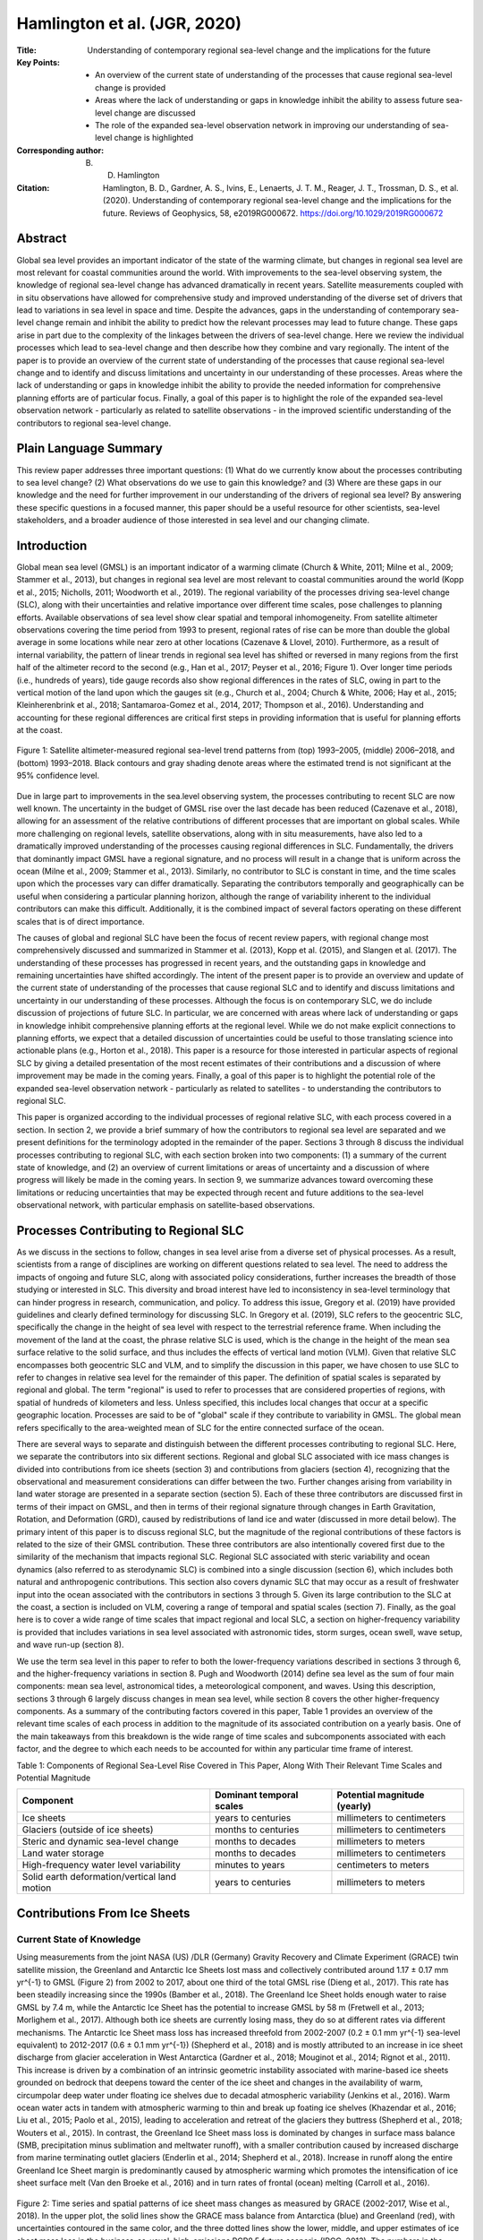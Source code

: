 =============================
Hamlington et al. (JGR, 2020)
=============================

:Title: Understanding of contemporary regional sea-level change and the implications for the future
:Key Points:
    - An overview of the current state of understanding of the processes that cause regional sea-level change is provided
    - Areas where the lack of understanding or gaps in knowledge inhibit the ability to assess future sea-level change are discussed
    - The role of the expanded sea-level observation network in improving our understanding of sea-level change is highlighted

:Corresponding author: B. D. Hamlington

:Citation: Hamlington, B. D., Gardner, A. S., Ivins, E., Lenaerts, J. T. M., Reager, J. T., Trossman, D. S., et al. (2020). Understanding of contemporary regional sea-level change and the implications for the future. Reviews of Geophysics, 58, e2019RG000672. https://doi.org/10.1029/2019RG000672

Abstract
--------

Global sea level provides an important indicator of the state of the warming climate, but changes in regional sea level are most relevant for coastal communities around the world. With improvements to the sea-level observing system, the knowledge of regional sea-level change has advanced dramatically in recent years. Satellite measurements coupled with in situ observations have allowed for comprehensive study and improved understanding of the diverse set of drivers that lead to variations in sea level in space and time. Despite the advances, gaps in the understanding of contemporary sea-level change remain and inhibit the ability to predict how the relevant processes may lead to future change. These gaps arise in part due to the complexity of the linkages between the drivers of sea-level change. Here we review the individual processes which lead to sea-level change and then describe how they combine and vary regionally. The intent of the paper is to provide an overview of the current state of understanding of the processes that cause regional sea-level change and to identify and discuss limitations and uncertainty in our understanding of these processes. Areas where the lack of understanding or gaps in knowledge inhibit the ability to provide the needed information for comprehensive planning efforts are of particular focus. Finally, a goal of this paper is to highlight the role of the expanded sea-level observation network - particularly as related to satellite observations - in the improved scientific understanding of the contributors to regional sea-level change.

Plain Language Summary
----------------------

This review paper addresses three important questions: (1) What do we currently know about the processes contributing to sea level change? (2) What observations do we use to gain this knowledge? and (3) Where are these gaps in our knowledge and the need for further improvement in our understanding of the drivers of regional sea level? By answering these specific questions in a focused manner, this paper should be a useful resource for other scientists, sea-level stakeholders, and a broader audience of those interested in sea level and our changing climate.

Introduction
------------

Global mean sea level (GMSL) is an important indicator of a warming climate (Church & White, 2011; Milne et al., 2009; Stammer et al., 2013), but changes in regional sea level are most relevant to coastal communities around the world (Kopp et al., 2015; Nicholls, 2011; Woodworth et al., 2019). The regional variability of the processes driving sea-level change (SLC), along with their uncertainties and relative importance over different time scales, pose challenges to planning efforts. Available observations of sea level show clear spatial and temporal inhomogeneity. From satellite altimeter observations covering the time period from 1993 to present, regional rates of rise can be more than double the global average in some locations while near zero at other locations (Cazenave & Llovel, 2010). Furthermore, as a result of internal variability, the pattern of linear trends in regional sea level has shifted or reversed in many regions from the first half of the altimeter record to the second (e.g., Han et al., 2017; Peyser et al., 2016; Figure 1). Over longer time periods (i.e., hundreds of years), tide gauge records also show regional differences in the rates of SLC, owing in part to the vertical motion of the land upon which the gauges sit (e.g., Church et al., 2004; Church & White, 2006; Hay et al., 2015; Kleinherenbrink et al., 2018; Santamaroa-Gomez et al., 2014, 2017; Thompson et al., 2016). Understanding and accounting for these regional differences are critical first steps in providing information that is useful for planning efforts at the coast.

.. figure:: figures/hamlington20jgr/fig01.jpg
   :align: center
   :width: 50%

   Figure 1: Satellite altimeter-measured regional sea-level trend patterns from (top) 1993–2005, (middle) 2006–2018, and (bottom) 1993–2018. Black contours and gray shading denote areas where the estimated trend is not significant at the 95% confidence level.

Due in large part to improvements in the sea.level observing system, the processes contributing to recent SLC are now well known. The uncertainty in the budget of GMSL rise over the last decade has been reduced (Cazenave et al., 2018), allowing for an assessment of the relative contributions of different processes that are important on global scales. While more challenging on regional levels, satellite observations, along with in situ measurements, have also led to a dramatically improved understanding of the processes causing regional differences in SLC. Fundamentally, the drivers that dominantly impact GMSL have a regional signature, and no process will result in a change that is uniform across the ocean (Milne et al., 2009; Stammer et al., 2013). Similarly, no contributor to SLC is constant in time, and the time scales upon which the processes vary can differ dramatically. Separating the contributors temporally and geographically can be useful when considering a particular planning horizon, although the range of variability inherent to the individual contributors can make this difficult. Additionally, it is the combined impact of several factors operating on these different scales that is of direct importance.

The causes of global and regional SLC have been the focus of recent review papers, with regional change most comprehensively discussed and summarized in Stammer et al. (2013), Kopp et al. (2015), and Slangen et al. (2017). The understanding of these processes has progressed in recent years, and the outstanding gaps in knowledge and remaining uncertainties have shifted accordingly. The intent of the present paper is to provide an overview and update of the current state of understanding of the processes that cause regional SLC and to identify and discuss limitations and uncertainty in our understanding of these processes. Although the focus is on contemporary SLC, we do include discussion of projections of future SLC. In particular, we are concerned with areas where lack of understanding or gaps in knowledge inhibit comprehensive planning efforts at the regional level. While we do not make explicit connections to planning efforts, we expect that a detailed discussion of uncertainties could be useful to those translating science into actionable plans (e.g., Horton et al., 2018). This paper is a resource for those interested in particular aspects of regional SLC by giving a detailed presentation of the most recent estimates of their contributions and a discussion of where improvement may be made in the coming years. Finally, a goal of this paper is to highlight the potential role of the expanded sea-level observation network - particularly as related to satellites - to understanding the contributors to regional SLC.

This paper is organized according to the individual processes of regional relative SLC, with each process covered in a section. In section 2, we provide a brief summary of how the contributors to regional sea level are separated and we present definitions for the terminology adopted in the remainder of the paper. Sections 3 through 8 discuss the individual processes contributing to regional SLC, with each section broken into two components: (1) a summary of the current state of knowledge, and (2) an overview of current limitations or areas of uncertainty and a discussion of where progress will likely be made in the coming years. In section 9, we summarize advances toward overcoming these limitations or reducing uncertainties that may be expected through recent and future additions to the sea-level observational network, with particular emphasis on satellite-based observations.

Processes Contributing to Regional SLC
--------------------------------------

As we discuss in the sections to follow, changes in sea level arise from a diverse set of physical processes. As a result, scientists from a range of disciplines are working on different questions related to sea level. The need to address the impacts of ongoing and future SLC, along with associated policy considerations, further increases the breadth of those studying or interested in SLC. This diversity and broad interest have led to inconsistency in sea-level terminology that can hinder progress in research, communication, and policy. To address this issue, Gregory et al. (2019) have provided guidelines and clearly defined terminology for discussing SLC. In Gregory et al. (2019), SLC refers to the geocentric SLC, specifically  the change in the height of sea level with respect to the terrestrial reference frame. When including the movement of the land at the coast, the phrase relative SLC is used, which is the change in the height of the mean sea surface relative to the solid surface, and thus includes the effects of vertical land motion (VLM). Given that relative SLC encompasses both geocentric SLC and VLM, and to simplify the discussion in this paper, we have chosen to use SLC to refer to changes in relative sea level for the remainder of this paper. The definition of spatial scales is separated by regional and global. The term "regional" is used to refer to processes that are considered properties of regions, with spatial of hundreds of kilometers and less. Unless specified, this includes local changes that occur at a specific geographic location. Processes are said to be of "global" scale if they contribute to variability in GMSL. The global mean refers specifically to the area-weighted mean of SLC for the entire connected surface of the ocean.

There are several ways to separate and distinguish between the different processes contributing to regional SLC. Here, we separate the contributors into six different sections. Regional and global SLC associated with ice mass changes is divided into contributions from ice sheets (section 3) and contributions from glaciers (section 4), recognizing that the observational and measurement considerations can differ between the two. Further changes arising from variability in land water storage are presented in a separate section (section 5). Each of these three contributors are discussed first in terms of their impact on GMSL, and then in terms of their regional signature through changes in Earth Gravitation, Rotation, and Deformation (GRD), caused by redistributions of land ice and water (discussed in more detail below). The primary intent of this paper is to discuss regional SLC, but the magnitude of the regional contributions of these factors is related to the size of their GMSL contribution. These three contributors are also intentionally covered first due to the similarity of the mechanism that impacts regional SLC. Regional SLC associated with steric variability and ocean dynamics (also referred to as sterodynamic SLC) is combined into a single discussion (section 6), which includes both natural and anthropogenic contributions. This section also covers dynamic SLC that may occur as a result of freshwater input into the ocean associated with the contributors in sections 3 through 5. Given its large contribution to the SLC at the coast, a section is included on VLM, covering a range of temporal and spatial scales (section 7). Finally, as the goal here is to cover a wide range of time scales that impact regional and local SLC, a section on higher-frequency variability is provided that includes variations in sea level associated with astronomic tides, storm surges, ocean swell, wave setup, and wave run-up (section 8).

We use the term sea level in this paper to refer to both the lower-frequency variations described in sections 3 through 6, and the higher-frequency variations in section 8. Pugh and Woodworth (2014) define sea level as the sum of four main components: mean sea level, astronomical tides, a meteorological component, and waves. Using this description, sections 3 through 6 largely discuss changes in mean sea level, while section 8 covers the other higher-frequency components. As a summary of the contributing factors covered in this paper, Table 1 provides an overview of the relevant time scales of each process in addition to the magnitude of its associated contribution on a yearly basis. One of the main takeaways from this breakdown is the wide range of time scales and subcomponents associated with each factor, and the degree to which each needs to be accounted for within any particular time frame of interest.


Table 1: Components of Regional Sea-Level Rise Covered in This Paper, Along With Their Relevant Time Scales and Potential Magnitude

+--------------------------------------+----------------------+-------------------------+
| Component                            | Dominant temporal    | Potential magnitude     |
|                                      | scales               | (yearly)                |
+======================================+======================+=========================+
| Ice sheets                           | years to centuries   | millimeters to          |
|                                      |                      | centimeters             |
+--------------------------------------+----------------------+-------------------------+
| Glaciers (outside of ice sheets)     | months to centuries  | millimeters to          |
|                                      |                      | centimeters             |
+--------------------------------------+----------------------+-------------------------+
| Steric and dynamic sea-level change  | months to decades    | millimeters to          |
|                                      |                      | meters                  |
+--------------------------------------+----------------------+-------------------------+
| Land water storage                   | months to decades    | millimeters to          |
|                                      |                      | centimeters             |
+--------------------------------------+----------------------+-------------------------+
| High-frequency water level           | minutes to years     | centimeters to          |
| variability                          |                      | meters                  |
+--------------------------------------+----------------------+-------------------------+
| Solid earth deformation/vertical     | years to centuries   | millimeters to          |
| land motion                          |                      | meters                  |
+--------------------------------------+----------------------+-------------------------+

Contributions From Ice Sheets
-----------------------------

Current State of Knowledge
~~~~~~~~~~~~~~~~~~~~~~~~~~

Using measurements from the joint NASA (US) /DLR (Germany) Gravity Recovery and Climate Experiment (GRACE) twin satellite mission, the Greenland and Antarctic Ice Sheets lost mass and collectively contributed around 1.17 ± 0.17 mm yr^{-1} to GMSL (Figure 2) from 2002 to 2017, about one third of the total GMSL rise (Dieng et al., 2017). This rate has been steadily increasing since the 1990s (Bamber et al., 2018). The Greenland Ice Sheet holds enough water to raise GMSL by 7.4 m, while the Antarctic Ice Sheet has the potential to increase GMSL by 58 m (Fretwell et al., 2013; Morlighem et al., 2017). Although both ice sheets are currently losing mass, they do so at different rates via different mechanisms. The Antarctic Ice Sheet mass loss has increased threefold from 2002-2007 (0.2 ± 0.1 mm yr^{-1} sea-level equivalent) to 2012-2017 (0.6 ± 0.1 mm yr^{-1}) (Shepherd et al., 2018) and is mostly attributed to an increase in ice sheet discharge from glacier acceleration in West Antarctica (Gardner et al., 2018; Mouginot et al., 2014; Rignot et al., 2011). This increase is driven by a combination of an intrinsic geometric instability associated with marine-based ice sheets grounded on bedrock that deepens toward the center of the ice sheet and changes in the availability of warm, circumpolar deep water under floating ice shelves due to decadal atmospheric variability (Jenkins et al., 2016). Warm ocean water acts in tandem with atmospheric warming to thin and break up foating ice shelves (Khazendar et al., 2016; Liu et al., 2015; Paolo et al., 2015), leading to acceleration and retreat of the glaciers they buttress (Shepherd et al., 2018; Wouters et al., 2015). In contrast, the Greenland Ice Sheet mass loss is dominated by changes in surface mass balance (SMB, precipitation minus sublimation and meltwater runoff), with a smaller contribution caused by increased discharge from marine terminating outlet glaciers (Enderlin et al., 2014; Shepherd et al., 2018). Increase in runoff along the entire Greenland Ice Sheet margin is predominantly caused by atmospheric warming which promotes the intensification of ice sheet surface melt (Van den Broeke et al., 2016) and in turn rates of frontal (ocean) melting (Carroll et al., 2016).

.. figure:: figures/hamlington20jgr/fig02.jpg
   :align: center
   :width: 50%

   Figure 2: Time series and spatial patterns of ice sheet mass changes as measured by GRACE (2002-2017, Wise et al., 2018). In the upper plot, the solid lines show the GRACE mass balance from Antarctica (blue) and Greenland (red), with uncertainties contoured in the same color, and the three dotted lines show the lower, middle, and upper estimates of ice sheet mass loss in the business-as-usual, high-emissions RCP8.5 future scenario (IPCC, 2013). The numbers in the upper plot give the best linear Þt for each ice sheet. The lower plots show the linear trend in units of cm water equivalent per year squared over the 2002-2017 period.

Three independent observational methods are used to calculate current ice sheet mass loss rates: gravimetry, altimetry, and the inputÐoutput method (Shepherd et al., 2018). Each method has various strengths and weaknesses, with differing sensitivities to necessary corrections. Mass loss estimates from gravimetry (Velicogna & Wahr, 2006) provide the only direct measure of mass change of the ice sheets, but require a correction due to glacial isostatic adjustment (GIA) processes, which dominates the uncertainty in derived mass-loss rates. GIA uncertainties are largest for Antarctic Ice Sheet, and while estimates vary among studies, a recent study (Caron et al., 2018) estimates Antarctic Ice Sheet GIA uncertainty to be ~40 Gt (Gigaton = 10^{12} kg) per year, which is approximately 30% of the mass trend. Greenland, on the other hand, has a GIA uncertainty of ~13 Gt/yr, which is less than 5% of the Greenland Ice Sheet mass loss trend. Repeated satellite and airborne laser and radar altimetry provide detailed surface height change observations over ice sheets, but conversion from surface height to mass loss requires knowledge of spatial and temporal variability in firn density, a parameter that is poorly constrained due to sparse observations within the ice sheet interior (Pritchard et al., 2009). The input-output method (Gardner et al., 2018; Rignot et al., 2011, 2019; Shirzaei & Bgmann, 2012, 2018) - the only method that gives a longer time series of ice sheet mass balance (Kjeldsen et al., 2015; Rignot et al., 2019; Mouginot et al., 2019) - combines observations of ice flux across the grounding line from satellite remote sensing with modeled SMB estimates. In general, most observational time series are less than 20 years old, making the detection of mass loss acceleration in the presence of large natural variability challenging, especially in ice sheet SMB (Wouters et al., 2013). Radar altimetry from CryoSat-2 (launched in 2010), as well as new gravimetry (GRACE Follow-On, GRACE-FO) and laser altimeter (ICESat-2) missions launched in 2018, will extend the time series and provide continuous monitoring of ice sheet changes in the coming years.

We depend on a suite of numerical models to project future ice sheet changes, and these models also contribute to constraining past and present behavior. These models are traditionally used in a stand-alone framework but are increasingly "coupled" to represent the full spectrum of ice sheet-climate interactions. Atmospheric (surface climate and SMB) and oceanic (e.g., temperature, salinity, circulation, sea ice) forcings to the ice sheet are supplied by a variety of climate models, which are either produced for the full globe (global circulation models and climate reanalysis) or spatially limited to one particular ice sheet and surroundings (regional climate models). While circulation models historically focused on coupled ocean-land-atmosphere processes, modern earth system models also include the carbon cycle through dynamic atmospheric chemistry, as well as forcing of the ocean and atmosphere by the ice sheets. Regional climate models have become a preferred tool in representing ice sheet surface climate and SMB because they incorporate surface energy and snow hydrology processes and have the spatial resolutions (~5 km) necessary to accurately model the Greenland Ice Sheet and individual Antarctic Ice Sheet basins (Agosta et al., 2019; Lenaerts et al., 2017; Noel et al., 2018; Van Wessem et al., 2018), often with steep topographic slopes around ice sheet margins. However, the accuracy of any regional climate model depends on the quality of the atmospheric forcing at the model domain boundaries, and observations necessary to evaluate climate and SMB over extensive areas of northern Greenland and Antarctica are lacking.

The relation between ice sheets and climate is defined by a two-way connection: While ice sheets respond to atmospheric and oceanic conditions, they also influence the surrounding climate, for example, via the discharge of freshwater into oceans (Bronselaer et al., 2018; Schloesser et al., 2019) and changes in topographic geometries (e.g., Fyke et al., 2018). To this end, the ice sheet modeling community has increasingly focused on simulations that are fully coupled to climate models. The ongoing intercomparison of climate models (Sixth Coupled Model Intercomparison Project; CMIP6) includes several models that couple to dynamical ice sheet models for the first time (Nowicki et al., 2016). The initial development has been associated with atmosphere/ice sheet coupling over the Greenland Ice Sheet (e.g., Lipscomb et al., 2013). Major, ongoing challenges of such models include matching the temporal and spatial scales of the ice sheet model with the global models, providing accurate initial conditions for the ice sheet model, and allowing for the variable extent of the ice-covered surface. Initial improvements have been made in the representation of SMB in earth system models guided by lessons from regional climate models (e.g., Vizcaino et al., 2013). Advances in the coupling of ocean and ice sheet models (e.g., Goldberg et al., 2018) will continue to improve our ability to model the Antarctic Ice Sheet, particularly in West Antarctica, where oceanic forcings are likely to play a pivotal role in future ice sheet mass loss. Recent studies have demonstrated the impact of ice-ocean coupling on such sub-ice-shelf melt rates and grounding line migration (Golledge et al., 2019; Jordan et al., 2017; Seroussi et al., 2017).

The ice-sheet mass loss to the ocean strongly influences regional sea level, as associated changes in Earth's GRD responses dictate the spatial distribution of water across the global ocean (Farrell & Clark, 1976; Milne & Mitrovica, 1998; Mitrovica et al., 2001). These so-called "sea-level fingerprints" are crucial to determining regional SLC (Figures 3a and 3b). In general, mass loss causes a sea level fall in the near field, a reduced sea-level rise at intermediate distances, and a greater-than-global-mean sea-level rise at larger distances. Sea-level fingerprints can be computed for specific portions of ice sheets, enabling accurately quantified sensitivities of basin-scale ice mass loss to local sea-level rise at any coastal cities. The collapse of Petermann Glacier in Greenland, for example, would lead to 38% lower sea-level rise at New York and 20% higher sea-level rise at Tokyo relative to the global mean (Larour et al., 2017; Mitrovica et al., 2018). Estimating the current and projecting future contributions from the two ice sheets - including spatial variability in the contribution across each ice sheet - is thus critical to understanding regional SLC. Updated assessments of the regional impact on coastal cities will continue to be made as our understanding of mass loss from ice sheets advances and projections are improved.


Uncertainties and Future Outlook
~~~~~~~~~~~~~~~~~~~~~~~~~~~~~~~~

While significant progress has been made in recent years as described above, estimating future ice sheet contributions to sea level relies on models, which contain large uncertainties. These uncertainties exist in every stage of modeling ice sheets in future climates, from fundamental understanding of ice sheet physical processes (e.g., DeConto & Pollard, 2016), initialization (Goelzer et al., 2018), parameter, and boundary condition choices (e.g., Larour et al., 2012; Nias et al., 2016; Schlegel et al., 2015), to the quality of atmospheric and ocean forcings, which in turn rely on climate models with all their associated uncertainties (Nowicki & Seroussi, 2018; Robel et al., 2019); all of these uncertainties can limit the quality of model projections. For example, climate model-driven projections reported in the Fifth Assessment Report of the Intergovernmental Panel on Climate Change (IPCC) underestimated mass loss from 2006 to present, especially in the case of the Greenland Ice Sheet, including in the strongest warming (business-as-usual) RCP8.5 scenarios (Figure 2). This example highlights the need for extensive evaluation of present-day model performance, careful selection of model forcing, and, on the longer term, a focus on earth system model development to improve high-latitude atmospheric (e.g., clouds, radiation, precipitation) and oceanic processes, horizontal resolution and/or statistical downscaling (Lenaerts et al., 2019). Multimodel ensembles and intercomparisons (e.g., the Ice Sheet Model Intercomparison Project, ISMIP6; Nowicki et al., 2016) will also provide critical contributions to uncertainty quantifications.

.. figure:: figures/hamlington20jgr/fig03.jpg
   :align: center
   :width: 50%

   Figure 3: Contribution to relative sea.level rise (mm/year) from 2002 to 2015 from (a) Antarctica Ice Sheet mass loss, (b) Greenland Ice Sheet mass loss, (c) terrestrial water storage variability, and (d) glacier mass loss. Adapted from Adhikari and Ivins (2016).

Ice sheet contributions are especially important when planning for future SLC (e.g., Garner & Keller, 2018; Oppenheimer & Alley, 2016; Sriver et al., 2018; Sweet et al., 2017). The research community is increasingly employing probabilistic approaches when making projections of future sea-level contributions from ice sheets (Edwards et al., 2019; Little et al., 2013; Ritz et al., 2015; Schlegel et al., 2018), which are necessary for holistic probabilistic projections of sea-level rise (e.g., Kopp et al., 2014, 2017; Perrette et al., 2013, Slangen et al., 2014). Probabilistic projections, however, are subject to the same limitations as the models or structured expert judgements (e.g., Bamber & Aspinall, 2013; Bamber et al., 2019) used to construct them. There is some utility in turning to past analogs of high sea-level contributions from ice sheets (e.g., the last interglacial or Pliocene) to calibrate ice sheet models and improve probabilistic projections (e.g., Edwards et al., 2019), but these too are impacted by prior model uncertainties, as well as by the uncertainties in paleo-reconstructions. Furthermore, the efficacy of using modern ice sheet trends for constraining future contributions remains an active area of research (Kopp et al., 2017). As these deep uncertainties in ice sheet contributions are elucidated and probabilistic projections continue to improve, they will inform policy decisions that are based on projected probabilities that regional- and global-scale sea levels will exceed critical levels (e.g., Bakker et al., 2017; Buchanan et al., 2016; Rasmussen et al., 2018; Sweet et al., 2017).

As ice sheet models improve in their resolution, initialization procedures, and process implementation, they become increasingly reliant on observations to both force their behavior and validate their performance. Accurate reproduction of ice sheet dynamics, especially near grounding lines, requires high-resolution surface and bed topography (Aschwanden et al., 2016, 2019; Morlighem et al., 2014; Nias et al., 2018), estimates of basal shear stress (Parizek et al., 2013), and sub-ice shelf bathymetry (Schodlok et al., 2012). Geometric constraints on outlet glacier dynamics have improved dramatically in recent years (e.g., Greenbaum et al., 2015; Morlighem et al., 2017; Vaughan et al., 2012), but technological advancements (e.g., radar tomo.graphy; Al-Ibadi et al., 2018) and geophysical methods development (toward observational validation of sub-surface model parameters such as basal shear stress (Brisbourne et al., 2017), temperature (MacGregor et al., 2015; Schroeder et al., 2016), and englacial velocity (Holschuh et al., 2017, 2019; Leysinger Vieli et al., 2007) could drive significant improvement in model projections. Importantly, new aerogeophysical campaigns and satellite missions will be required to collect data optimized for these new techniques, as well as to fill gaps in existing subsurface observations. Ice sheet model development should focus on including geophysical observations directly, and extending the data assimilation capabilities from the inclusion of snapshot surface observations to the inclusion of time series data (Goldberg & Heimbach, 2013; Larour et al., 2014) to take full advantage of the abundance of remote sensing observations now available.


Contributions From Glaciers
---------------------------

Current State of Knowledge
~~~~~~~~~~~~~~~~~~~~~~~~~~

[...]

.. figure:: figures/hamlington20jgr/fig04.jpg
   :align: center
   :width: 50%

   Figure 4: Time series of cumulative mass anomalies from GRACE for all primary glacier regions of the Randolph Glacier Inventory, except the Greenland and Antarctic periphery, covering the time period from 2002 to 2017. From Wouters et al. (2019).
   
   
[...]

Uncertainties and Future Outlook
~~~~~~~~~~~~~~~~~~~~~~~~~~~~~~~~

[...]

Contributions From Changes in Land Water Storage
------------------------------------------------

Current State of Knowledge
~~~~~~~~~~~~~~~~~~~~~~~~~~

[...]

Uncertainties and Future Outlook
~~~~~~~~~~~~~~~~~~~~~~~~~~~~~~~~

[...]

Steric Sea-Level and Ocean Dynamics
-----------------------------------

Current State of Knowledge
~~~~~~~~~~~~~~~~~~~~~~~~~~

[...]

Uncertainties and Future Outlook
~~~~~~~~~~~~~~~~~~~~~~~~~~~~~~~~

[...]

VLM/Solid Earth Deformation
---------------------------

Current State of Knowledge
~~~~~~~~~~~~~~~~~~~~~~~~~~

[...]

Uncertainties and Future Outlook
~~~~~~~~~~~~~~~~~~~~~~~~~~~~~~~~

[...]


Contributions From High-Frequency Water Level Variability
---------------------------------------------------------

Current State of Knowledge
~~~~~~~~~~~~~~~~~~~~~~~~~~

[...]

Uncertainties and Future Outlook
~~~~~~~~~~~~~~~~~~~~~~~~~~~~~~~~

[...]

Near-Term Outlook of Regional Relative Sea-Level Understanding
--------------------------------------------------------------

[...]

Summary
-------

Changes in GMSL provide an integrative measure of the state of the climate system, encompassing both the ocean and cryosphere and may be viewed as an important indicator of what is currently happening to the climate in the present and what may happen in the future. While an increase in GMSL portends an increase in sea level of some magnitude along the world's coastlines, the response on regional levels is not uniform. Water that is added to the ocean from land will not be distributed evenly everywhere (sections 3-5) and changes in ocean dynamics add to the regional variability in sea-level rise (section 6). Using observations from tide gauges and satellite altimetry, the extent of the spatial variability in the rate of sea-level rise can be understood. With the recent improved understanding of GRD effects on sea level, and the suite of VLM effects outlined here, it has become clear that the use of a single global rate to describe sea level around the globe is problematic, and improved assessment of sea-level rise on regional levels is required from a planning perspective.

Over the past century, coastal sea levels have risen over the majority of the globe. The effect of increasing sea level relative to land is a significant reduction in the elevation gap between typical high tides and a threshold elevation at which flooding begins (Sweet et al., 2018). Coastal communities were established with this gap in mind, recognizing flooding might occur under the most extreme of conditions. Recent reports (e.g., Sweet et al., 2017, 2018) have detailed the rapidly declining gap along the coastlines of the world, and the accelerated effect this has had on flood frequencies in many coastal locations. One important implication of these analyses is that the narrowed gap between high tide and flooding conditions can now be overcome by sea-level variability on a range of time scales. Subsequently, from a decision-making perspective, improved projections of future regional SLC are needed over a variety of time horizons, not simply the longest.

As discussed here, sea level varies on time scales from short-term (section 8), to seasonal-to-decadal (sections 5 and 6) or longer (sections 3-5). When considered in tandem with the movement of land relative to the ocean (section 7), contributions to sea level at each of these time scales can combine constructively, increasing sea levels and high-tide flood frequencies over both the short and long terms. The gap described above is known in many locations, and time horizons can be generated over which high-tide flood frequency will begin to increase rapidly. When considering only the long-term trend, this time horizon is usually found to be on the order of decades. However, when combined with the other contributors to sea-level variability, it is highly likely that in the short term (on the order of years) the cumulative effect of high-tide flooding will extend beyond "nuisance" levels and becomes too frequent for business as usual in coastal areas. As such, there is a strong need for improved information regarding future sea-level rise across a range of time scales.

While understanding the long-term contributions from melting glaciers and ice-sheets is essential, so too is understanding, quantifying, and possibly predicting the variability that will occur on seasonal to decadal time scales. Recent studies suggest that these contributors are becoming distinguishable with the records available (e.g., Fasullo & Nerem, 2018; Nerem et al., 2018). With the observations that are available - or will become available soon - coupled with improved data analysis and modeling efforts, our understanding of future regional SLC will continue to advance in the coming years. Knowing that planning efforts are underway and that sea-level rise is already impacting many parts of the world's coastlines, it is worth taking inventory of the current state of understanding and clearly identifying areas of uncertainty that are impacting our ability to provide complete, accurate, and actionable information at the coast. Such assessments should be undertaken frequently to update relevant information in light of new science results, and to assist those tasked with translating current scientific understanding into plans that can be put into action at the coast.
